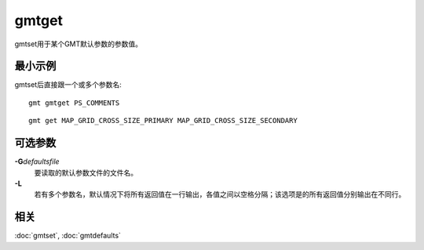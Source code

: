 .. index:: ! gmtget

gmtget
======

gmtset用于某个GMT默认参数的参数值。

最小示例
--------

gmtset后直接跟一个或多个参数名::

    gmt gmtget PS_COMMENTS

::

    gmt get MAP_GRID_CROSS_SIZE_PRIMARY MAP_GRID_CROSS_SIZE_SECONDARY

可选参数
--------

**-G**\ *defaultsfile*
    要读取的默认参数文件的文件名。

**-L**
    若有多个参数名，默认情况下将所有返回值在一行输出，各值之间以空格分隔；该选项是的所有返回值分别输出在不同行。

相关
----

:doc:`gmtset`, :doc:`gmtdefaults`
